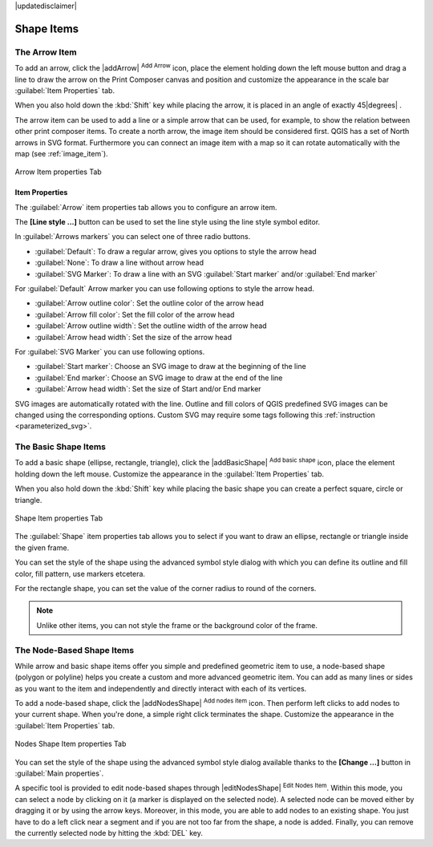 |updatedisclaimer|

Shape Items
===========

.. only:: html

   .. contents::
      :local:

.. index:: 
   single: Composer Item; Arrow
.. _arrow_item:

The Arrow Item
--------------

To add an arrow, click the |addArrow| :sup:`Add Arrow` icon, place the element holding
down the left mouse button and drag a line to draw the arrow on the Print Composer canvas and
position and customize the appearance in the scale bar :guilabel:`Item Properties` tab.

When you also hold down the :kbd:`Shift` key while placing the arrow, it is placed in an angle
of exactly 45\ |degrees| .

The arrow item can be used to add a line or a simple arrow that can be used, for example, to
show the relation between other print composer items. To create a north arrow, the image item should
be considered first. QGIS has a set of North arrows in SVG format. Furthermore you can connect
an image item with a map so it can rotate automatically with the map (see :ref:`image_item`).

.. _figure_composer_arrow:

.. only:: html

   **Figure Composer Arrow:**

.. figure:: /static/user_manual/print_composer/arrow_properties.png
   :align: center

   Arrow Item properties Tab

Item Properties
...............

The :guilabel:`Arrow` item properties tab allows you to configure an arrow item.

The  **[Line style ...]** button can be used to set the line style using the line style symbol editor.

In :guilabel:`Arrows markers` you can select one of three radio buttons.

* :guilabel:`Default`: To draw a regular arrow, gives you options to style the arrow head
* :guilabel:`None`: To draw a line without arrow head
* :guilabel:`SVG Marker`: To draw a line with an SVG :guilabel:`Start marker`
  and/or :guilabel:`End marker`

For :guilabel:`Default` Arrow marker you can use following options to style the arrow head.

* :guilabel:`Arrow outline color`: Set the outline color of the arrow head
* :guilabel:`Arrow fill color`: Set the fill color of the arrow head
* :guilabel:`Arrow outline width`: Set the outline width of the arrow head
* :guilabel:`Arrow head width`: Set the size of the arrow head

For :guilabel:`SVG Marker` you can use following options.

* :guilabel:`Start marker`: Choose an SVG image to draw at the beginning of the line
* :guilabel:`End marker`: Choose an SVG image to draw at the end of the line
* :guilabel:`Arrow head width`: Set the size of Start and/or End marker

SVG images are automatically rotated with the line. Outline and fill colors of QGIS
predefined SVG images can be changed using the corresponding options. Custom SVG
may require some tags following this :ref:`instruction <parameterized_svg>`.

.. index:: 
   single: Composer Item; Basic Shape
.. _basic_shape_item:

The Basic Shape Items
---------------------

To add a basic shape (ellipse, rectangle, triangle), click the |addBasicShape|
:sup:`Add basic shape` icon,  place the element holding down the left mouse.
Customize the appearance in the :guilabel:`Item Properties` tab.

When you also hold down the :kbd:`Shift` key while placing the basic shape you can create a perfect square,
circle or triangle.

.. _figure_composer_basic_shape:

.. only:: html

   **Figure Composer Basic Shape:**

.. figure:: /static/user_manual/print_composer/shape_properties.png
   :align: center

   Shape Item properties Tab

The :guilabel:`Shape` item properties tab allows you to select if you want to draw an ellipse,
rectangle or triangle inside the given frame.

You can set the style of the shape using the advanced symbol style dialog with which you can
define its outline and fill color, fill pattern, use markers etcetera.

For the rectangle shape, you can set the value of the corner radius to round of the corners.

.. note::
   Unlike other items, you can not style the frame or the background color of the frame.

.. index:: 
   single: Composer Item; Node-Based Shape
.. _node_based_shape_item:

The Node-Based Shape Items
--------------------------

While arrow and basic shape items offer you simple and predefined geometric item to use,
a node-based shape (polygon or polyline) helps you create a custom and more advanced
geometric item. You can add as many lines or sides as you want to the item and
independently and directly interact with each of its vertices.

To add a node-based shape, click the
|addNodesShape| :sup:`Add nodes item` icon. Then perform left clicks to
add nodes to your current shape. When you're done, a simple right click
terminates the shape. Customize the appearance in the :guilabel:`Item Properties`
tab.

.. _figure_composer_nodes_shape:

.. only:: html

   **Figure Composer Nodes Shape:**

.. figure:: /static/user_manual/print_composer/shape_nodes_properties.png
   :align: center

   Nodes Shape Item properties Tab

You can set the style of the shape using the advanced symbol style dialog
available thanks to the **[Change ...]** button in :guilabel:`Main properties`.

A specific tool is provided to edit node-based shapes through
|editNodesShape| :sup:`Edit Nodes Item`. Within this mode, you can select
a node by clicking on it (a marker is displayed on the selected node). A
selected node can be moved either by dragging it or by using the arrow keys.
Moreover, in this mode, you are able to add nodes to an existing shape. You
just have to do a left click near a segment and if you are not too far from the
shape, a node is added. Finally, you can remove the currently selected node by
hitting the :kbd:`DEL` key.

